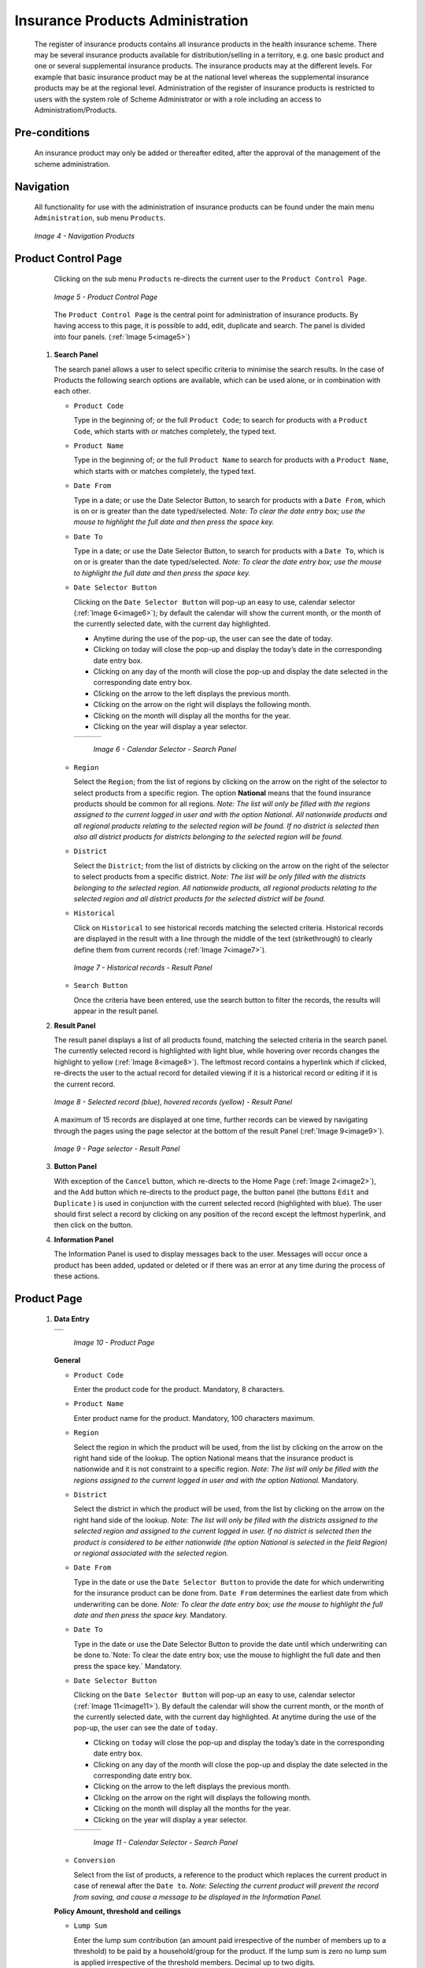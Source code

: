 

Insurance Products Administration
^^^^^^^^^^^^^^^^^^^^^^^^^^^^^^^^^

  The register of insurance products contains all insurance products in the health insurance scheme. There may be several insurance products available for distribution/selling in a territory, e.g. one basic product and one or several supplemental insurance products. The insurance products may at the different levels. For example that basic insurance product may be at the national level whereas the supplemental insurance products may be at the regional level. Administration of the register of insurance products is restricted to users with the system role of Scheme Administrator or with a role including an access to Administratiom/Products.

Pre-conditions
""""""""""""""

  An insurance product may only be added or thereafter edited, after the approval of the management of the scheme administration.

Navigation
""""""""""

  All functionality for use with the administration of insurance products can be found under the main menu ``Administration``, sub menu ``Products``.

  .. _image4:
  .. figure:: /img/user_manual/image4.png
    :align: center

    `Image 4 - Navigation Products`

Product Control Page
""""""""""""""""""""

  Clicking on the sub menu ``Products`` re-directs the current user to the ``Product Control Page``.

  .. _image5:
  .. figure:: /img/user_manual/image5.png
    :align: center

    `Image 5 - Product Control Page`

  The ``Product Control Page`` is the central point for administration of insurance products. By having access to this page, it is possible to add, edit, duplicate and search. The panel is divided into four panels. (:ref:`Image 5<image5>`)

 #. **Search Panel**

    The search panel allows a user to select specific criteria to minimise the search results. In the case of Products the following search options are available, which can be used alone, or in combination with each other.

    * ``Product Code``

      Type in the beginning of; or the full ``Product Code``; to search for products with a ``Product Code``, which starts with or matches completely, the typed text.

    * ``Product Name``

      Type in the beginning of; or the full ``Product Name`` to search for products with a ``Product Name``, which starts with or matches completely, the typed text.

    * ``Date From``

      Type in a date; or use the Date Selector Button, to search for products with a ``Date From``, which is on or is greater than the date typed/selected. *Note: To clear the date entry box; use the mouse to highlight the full date and then press the space key.*

    * ``Date To``

      Type in a date; or use the Date Selector Button, to search for products with a ``Date To``, which is on or is greater than the date typed/selected. *Note: To clear the date entry box; use the mouse to highlight the full date and then press the space key.*

    * ``Date Selector Button``

      Clicking on the ``Date Selector Button`` will pop-up an easy to use, calendar selector (:ref:`Image 6<image6>`); by default the calendar will show the current month, or the month of the currently selected date, with the current day highlighted.

      - Anytime during the use of the pop-up, the user can see the date of today.

      - Clicking on today will close the pop-up and display the today’s date in the corresponding date entry box.

      - Clicking on any day of the month will close the pop-up and display the date selected in the corresponding date entry box.

      - Clicking on the arrow to the left displays the previous month.

      - Clicking on the arrow on the right will displays the following month.

      - Clicking on the month will display all the months for the year.

      - Clicking on the year will display a year selector.

      .. _image6:
      .. |logo1| image:: /img/user_manual/image6.png
        :scale: 100%
        :align: middle
      .. |logo2| image:: /img/user_manual/image7.png
        :scale: 100%
        :align: middle
      .. |logo3| image:: /img/user_manual/image8.png
        :scale: 100%
        :align: middle

      +---------+---------+---------+
      | |logo1| | |logo2| | |logo2| |
      +---------+---------+---------+

        `Image 6 - Calendar Selector - Search Panel`

    * ``Region``

      Select the ``Region``; from the list of regions by clicking on the arrow on the right of the selector to select products from a specific region. The option **National** means that the found insurance products should be common for all regions. `Note: The list will only be filled with the regions assigned to the current logged in user and with the option National. All nationwide products and all regional products relating to the selected region will be found. If no district is selected then also all district products for districts belonging to the selected region will be found.`

    * ``District``

      Select the ``District``; from the list of districts by clicking on the arrow on the right of the selector to select products from a specific district. `Note: The list will be only filled with the districts belonging to the selected region. All nationwide products, all regional products relating to the selected region and all district products for the selected district will be found.`

    * ``Historical``

      Click on ``Historical`` to see historical records matching the selected criteria. Historical records are displayed in the result with a line through the middle of the text (strikethrough) to clearly define them from current records (:ref:`Image 7<image7>`).

      .. _image7:
      .. figure:: /img/user_manual/image9.png
        :align: center

        `Image 7 - Historical records - Result Panel`

    * ``Search Button``

      Once the criteria have been entered, use the search button to filter the records, the results will appear in the result panel.

 #. **Result Panel**

    The result panel displays a list of all products found, matching the selected criteria in the search panel. The currently selected record is highlighted with light blue, while hovering over records changes the highlight to yellow (:ref:`Image 8<image8>`). The leftmost record contains a hyperlink which if clicked, re-directs the user to the actual record for detailed viewing if it is a historical record or editing if it is the current record.

    .. _image8:
    .. figure:: /img/user_manual/image10.png
      :align: center

      `Image 8 - Selected record (blue), hovered records (yellow) - Result Panel`

    A maximum of 15 records are displayed at one time, further records can be viewed by navigating through the pages using the page selector at the bottom of the result Panel (:ref:`Image 9<image9>`).

    .. _image9:
    .. figure:: /img/user_manual/image11.png
      :align: center

      `Image 9 - Page selector - Result Panel`

 #. **Button Panel**

    With exception of the ``Cancel`` button, which re-directs to the Home Page (:ref:`Image 2<image2>`), and the Add button which re-directs to the product page, the button panel (the buttons ``Edit`` and ``Duplicate`` ) is used in conjunction with the current selected record (highlighted with blue). The user should first select a record by clicking on any position of the record except the leftmost hyperlink, and then click on the button.

 #. **Information Panel**

    The Information Panel is used to display messages back to the user. Messages will occur once a product has been added, updated or deleted or if there was an error at any time during the process of these actions.

Product Page
""""""""""""

 #. **Data Entry**

    .. _image10:
    .. |logo4| image:: /img/user_manual/image12.png
      :scale: 100%
      :align: middle
    .. |logo5| image:: /img/user_manual/image13.png
      :scale: 100%
      :align: middle

    +---------+
    | |logo4| |
    +---------+
    | |logo5| |
    +---------+

      `Image 10 - Product Page`

    **General** 

    * ``Product Code``

      Enter the product code for the product. Mandatory, 8 characters.

    * ``Product Name``

      Enter product name for the product. Mandatory, 100 characters maximum.

    * ``Region``

      Select the region in which the product will be used, from the list by clicking on the arrow on the right hand side of the lookup. The option National means that the insurance product is nationwide and it is not constraint to a specific region. `Note: The list will only be filled with the regions assigned to the current logged in user and with the option National.` Mandatory.

    * ``District``

      Select the district in which the product will be used, from the list by clicking on the arrow on the right hand side of the lookup. `Note: The list will only be filled with the districts assigned to the selected region and assigned to the current logged in user. If no district is selected then the product is considered to be either nationwide (the option National is selected in the field Region) or regional associated with the selected region.`

    * ``Date From``

      Type in the date or use the ``Date Selector Button`` to provide the date for which underwriting for the insurance product can be done from. ``Date From`` determines the earliest date from which underwriting can be done. `Note: To clear the date entry box; use the mouse to highlight the full date and then press the space key.` Mandatory.

    * ``Date To``

      Type in the date or use the Date Selector Button to provide the date until which underwriting can be done to.`Note: To clear the date entry box; use the mouse to highlight the full date and then press the space key.` Mandatory.

    * ``Date Selector Button``

      Clicking on the ``Date Selector Button`` will pop-up an easy to use, calendar selector (:ref:`Image 11<image11>`). By default the calendar will show the current month, or the month of the currently selected date, with the current day highlighted. At anytime during the use of the pop-up, the user can see the date of ``today``.

      - Clicking on ``today`` will close the pop-up and display the today’s date in the corresponding date entry box.
      - Clicking on any day of the month will close the pop-up and display the date selected in the corresponding date entry box.
      - Clicking on the arrow to the left displays the previous month.
      - Clicking on the arrow on the right will displays the following month.
      - Clicking on the month will display all the months for the year.
      - Clicking on the year will display a year selector.

      .. _image11:
      .. |logo6| image:: /img/user_manual/image6.png
        :scale: 100%
        :align: middle
      .. |logo7| image:: /img/user_manual/image7.png
        :scale: 100%
        :align: middle
      .. |logo8| image:: /img/user_manual/image8.png
        :scale: 100%
        :align: middle

      +---------+---------+---------+
      | |logo6| | |logo7| | |logo8| |
      +---------+---------+---------+

        `Image 11 - Calendar Selector - Search Panel`

    * ``Conversion``

      Select from the list of products, a reference to the product which replaces the current product in case of renewal after the ``Date to``. `Note: Selecting the current product will prevent the record from saving, and cause a message to be displayed in the Information Panel.`

    **Policy Amount, threshold and ceilings**

    * ``Lump Sum``

      Enter the lump sum contribution (an amount paid irrespective of the number of members up to a threshold) to be paid by a household/group for the product. If the lump sum is zero no lump sum is applied irrespective of the threshold members. Decimal up to two digits.

    * ``Threshold Members``

      Enter the threshold number of members in product for which the lump sum is valid.

    * ``Number of Members``

      Enter the maximal number of members of a household/group for the product.

    * ``Contribution Adult``

      Enter the contribution to be paid for each adult (on top of the threshold number of members). Decimal up to two digits.

    * ``Contribution Child``

      Enter the contribution to be paid for each child (on top of the threshold number of members). Decimal up to two digits.

    * ``Insurance Period``

      Enter duration of the period in months, in which a policy with the product will be valid. Mandatory.

    * ``Administration Period``

      Enter duration of the administration period in months. The administration period is added to the enrolment date/renewal date for determination of the policy start date.

    * ``Max Instalments``

      Enter maximal number of instalments in which contributions for a policy may be paid. Mandatory.

    * ``Grace Period Payment``

      Enter duration of the period in months, in which a policy has a grace period (not fully paid up) before it is suspended. Mandatory, although it is by default and can be left at zero.

    * ``Grace Period Enrolment``

      Enter duration of the period in months after the starting date of a cycle (including this starting date), in which underwriting of a policy will still be associated with this cycle.

    * ``Grace Period Renewal``

      Enter duration of the period in months after the starting date of a cycle (including this starting date), in which renewing of a policy will still be associated with this cycle.

    * ``Enrolment Discount percentage``

      Enter the enrolment discount percentage for the insurance product. The discount percentage is applied on the total contributions calculated for a policy underwritten earlier than ``Enrolment disc. period`` months before the start date of the corresponding cycle.

    * ``Enrolment Discount Period``

      Enter the enrolment discount period of the insurance product in months.

    * ``Renewal Discount Percentage``

      Enter the renewal discount percentage for the insurance product. The discount percentage is applied on the total contributions calculated for a policy renewed earlier than ``renewal disc. period`` months before the start date of the corresponding cycle.

    * ``Renewal Discount Period``

      Enter the renewal discount period of the insurance product in months.

    * ``Registration Lump Sum``

      Enter the lump sum (for a household/group) for registration fee to be paid at the first enrolment of the household/group. Registration fee is not paid for renewals of policies.

    * ``Assembly Lump Sum``

      Enter the lump sum (for a household/group) for additional assembly fee to be paid both at the first enrolment and renewals of policies.

    * ``Registration Fee``

      Enter the registration fee per member of a household/group. If registration lump sum is non zero, registration fee is not considered. Registration fee is not paid for renewals of policies.

    * ``Assembly Fee``

      Enter the assembly fee per member of a household/group. If assembly lump sum is non zero, assembly fee is not considered. Assembly fee is paid both at the first enrolment and renewals of policies.


    **Covered Medical sercices**

      Select from the list of available medical services (from the register of Medical Services) the medical services covered within the insurance product, by either clicking on the ``Check All`` box at the top of the list of medical services, or by selectively clicking on the check box to the left of the medical service.

    * ``Medical Services Grid``

      .. _image 12:
      .. figure:: /img/user_manual/image14.png
        :align: center

        `Image 12 - Medical Services - Product`

    * ``Code``

      Displays the code for the medical service

    * ``Name``

      Displays the name of the medical service

    * ``Type``

      Displays the type of the medical service

    * ``Level``

      Displays the level of the medical service

    * ``Limit``

      Indicates the type of limitation of coverage for the medical service. This may be adjusted per medical service, select between Co-Insurance [C] and Fixed amount [F]. Co-insurance means coverage of a specific percentage of the price of the medical service by policies of the insurance product. Fixed amount means coverage up the specified limit. C is the default value. Limit O is used for claims having the type of visit Other, Limit R is used for claims having the type of visit Referral and Limit E is used for claims having the type of visit Emergency.

    * ``Origin``

      Indicates where the price for remuneration of the service comes from. This may be adjusted per service, the options are: [P] Price taken from the price list of a claiming health facility, [O] Price taken from a claim and [R] Relative price, the nominal value of which is taken from the price list and the actual value of which is determined backwards according to available funds and volume of claimed services and medical items in a period. [R] is the default value.

    * ``Adult``

      Indicates the limitation for adults. If the type of limitation is a co-insurance then the value is the percentage of the price covered by policies of the insurance product for adults. If the type of limitation is a fixed limit the value is an amount up to which price of the service is covered for adults by policies of the insurance product. Default is 100%. Adult O is for Other, Adult R is for Referral and Adult E is for Emergency claims according to the type of visit (Visit Type).

    * ``Child``

      Indicates the limitation for children. If the type of limitation is a co-insurance then the value is the percentage of the price covered for children by policies of the insurance product. If the type of limitation is a fixed limit the value is an amount up to which price of the service is covered for children by policies of the insurance product. Default is 100%. Child O is for Other, Child R is for Referral and Child E is for Emergency claims according to the type of visit (Visit Type).

    * ``No Adult``

      It indicates the maximal number of provisions of the medical service during the insurance period for an adult.

    * ``No Child``

      It indicates the maximal number of provisions of the medical service during the insurance period for an child.

    * ``Waiting Period Adult``

      Indicates waiting period in months (after the effective date of a policy) for an adult.

    * ``Waiting Period Child``

      Indicates waiting period in months (after the effective date of a policy) for a child.

    * ``Ceiling Adult``

      It indicates whether the medical service is excluded from comparison against ceilings defined in the insurance product for adults. Default is that the medical service is not excluded from comparisons with ceilings. [H] means exclusion only for provision of in-patient care, [N] means exclusion only for out-patient care and [B] means exclusion both for in-patient and out-patient care.

    * ``Ceiling Child``

      It indicates whether the medical service is excluded from comparison against ceilings defined in the insurance product for children. Default is that the medical service is not excluded from comparisons with ceilings. [H] means exclusion only for provision of in-patient care, [N] means exclusion only for out-patient care and [B] means exclusion both for in-patient and out-patient care.

    **Covered Medical sercices**

      Select from the list of available medical items (from the register of Medical Items) the medical items covered within the product; by either clicking on the Check All box at the top of the list of medical items, or by selectively clicking on the check box to the left of the medical item.

    * ``medical items grid``

      .. _image 13:
      .. figure:: /img/user_manual/image15.png
        :align: center

        `Image 13 - Medical Items - Product`

    * ``Code``

      Displays the code for the medical item

    * ``Name``

      Displays the name of the medical item

    * ``Type``

      Displays the type of the medical item

    * ``Package``

      Displays the packaging of the medical Item

    * ``Limit``

      Indicates the type of limitation of coverage for the medical item. This may be adjusted per medical item, select between Co-Insurance [C] and Fixed amount [F]. Co-insurance means coverage of a specific percentage of the price of the medical item by policies of the insurance product. Fixed amount means coverage up the specified limit. C is the default value. Limit O is used for claims having the type of visit Other, Limit R is used for claims having the type of visit Referral and Limit E is used for claims having the type of visit Emergency.

    * ``Origin``

      It indicates where the price for remuneration of the item, comes from: This may be adjusted per medical item, the options are: [P] Price taken from the price list of a claiming health facility, [O] Price taken from a claim and [R] Relative price, the nominal value of which is taken from the price list and the actual value of which is determined backwards according to available funds and the volume of claimed services and medical items in a period. [R] is the default value.

    * ``Adult``

      It indicates the limitation for adults. If the type of limitation is a co-insurance then the value is the percentage of the price covered for adults by policies of the insurance product. If the type of limitation is a fixed limit the value is an amount up to which price of the item is covered for adults by policies of the insurance product. Default is 100%. Adult O is for Other, Adult R is for Referral and Adult E is for Emergency claims according to the type of visit (Visit Type).

    * ``Child``

      It indicates the limitation for children. If the type of limitation is a co-insurance then the value is the percentage of the price covered for children by policies of the insurance product. If the type of limitation is a fixed limit the value is an amount up to which price of the service is covered for children by policies of the insurance product. Default is 100%. Child O is for Other, Child R is for Referral and Child E is for Emergency claims according to the type of visit (Visit Type).

    * ``No Adult``

      It indicates the maximal number of provisions of the medical item during the insurance period for an adult.

    * ``No Child``

      It indicates the maximal number of provisions of the medical item during the insurance period for a child.

    * ``Waiting Period Adult``

      It indicates waiting period in months (after the effective date of a policy) for an adult.

    * ``Waiting Period Child``

      It indicates waiting period in months (after effective date of a policy) for a child.

    * ``Ceiling Adult``

      It indicates whether the medical item is excluded from comparison against ceilings defined for adults in the insurance product. The default is that the medical item is not excluded from comparisons with ceilings. [H] means exclusion only for provision of in-patient care, [N] means exclusion only for out-patient care and [B] means exclusion both for in-patient and out-patient care.

    * ``Ceiling Child``

      It indicates whether the medical item is excluded from comparison against ceilings defined for children in the insurance product. The default is that the medical item is not excluded from comparisons with ceilings. [H] means exclusion only for provision of in-patient care, [N] means exclusion only for out-patient care and [B] means exclusion both for in-patient and out-patient care.

    * ``Account Code Remuneration``

      Enter the account code of the insurance product used in the accounting software for remuneration of the product. 25 characters maximum.

    * ``Account Code Contribution``

      Enter the account code of the insurance product used in the accounting software for paid contributions. 25 characters maximum.

    **policy lenght and start**

    * ``Recurrence``

      Enter duration of the period in months after which registration fee/lump sum is applied again for a renewal. The period starts with the expiry date of the policy to be renewed.

    * ``Start Cycle 1``

    * ``Start Cycle 2``

    * ``Start Cycle 3``

    * ``Start Cycle 4``

      If one or more starting dates (a day and a month) of a cycle are specified then the insurance product is considered as the insurance product with fixed enrolment dates. In this case, activation of underwritten and renewed policies is accomplished always on fixed dates during a year. Maximum four cycle dates can be specified.

    **Deductibles and Ceiling**

      Specify whether Hospital and Non-Hospital care should be determined according to the type of health facility (select [Hospital]) that provided health care or according to the type of health care (select [In-patient]) acquired from a claim. In the first case all health care provided in hospitals (defined in the field ``HF Level`` in the register of Health Facilities) is accounted for ``Hospital Ceilings/Deductibles`` and for calculation of relative prices for the ``Hospital`` part. It means that if clamed health care was provided out-patient in a hospital, it is considered for calculation of ceilings/deductibles and for calculation of relative prices as hospital care. In the second case only in-patient care (determined from a claim when a patient spent at least one night in a health facility) is accounted for ``Hospital Ceilings/Deductibles`` and for calculation of relative prices for hospital part. Other health care including out-patient care provided in hospitals is accounted for ``Non hospital Ceilings/Deductibles`` and also such health care is used for calculation of relative prices for non-hospital part. Mandatory.

    * ``Treatment``

      Deductibles and Ceilings for treatments may be entered for general care (``Hospitals and Non-hospitals``) or for hospital care (``Hospitals``) only and/or for non-hospital care (``Non-Hospitals``) only. An amount may be set, indicating the value that a patient should cover within his/her own means, before a policy of the insurance product comes into effect (``Deductibles``) or the ceiling (maximum amount covered) within a policy of the insurance product (``Ceilings``) for a treatment (the treatment is identified health care claimed in one claim)

    * ``Insuree``

      Deductibles and Ceilings for an insuree may be entered for general care (``Hospitals and Non-hospitals``) or for hospital care (Hospitals) only and/or for non-hospital care (``Non-Hospitals``) only. An amount may be set, indicating the value that an insuree should cover within his/her own means, before a policy of the insurance product comes into effect (``Deductibles``) or the ceiling (maximum amount covered) within a policy of the insurance product (``Ceilings``) for an insuree for the whole insurance period.

    * ``Policy``

      Deductibles and Ceilings for a policy may be entered for general care (``Hospitals and Non-hospitals``) or for hospital care (``Hospitals``) only and/or for non-hospital care (Non-Hospitals) only. An amount may be set, indicating the value that policy holders should cover within their own means, before a policy of the insurance product comes into effect (``Deductibles``) or the ceiling (maximum amount covered) for the policy (all members of a family/group) of the insurance product (``Ceilings``) for the whole insurance period.

    * ``Extra Member Ceiling``

      Additional (extra) ceiling for a policy may be entered for general care (``Hospitals`` and ``Non-hospitals``) or for hospital care (``Hospitals``) only and/or for non-hospital care (``Non-Hospital`` s ) only per a member of a family/group above ``Threshold Members``.

    * ``Maximum Ceiling``

      Maximal ceiling for a policy may be entered for general care (``Hospitals`` and ``Non-hospitals``) or for hospital care (``Hospitals``) only and/or for non-hospital care (``Non-Hospitals``) only if extra ceilings are applied for members of a family/group above ``Threshold Members``.

    * ``Number``

      Maximal number of covered claims per an insuree during the whole insurance period according to the category of a claim. The options are claims of the category ``Consultations``, ``Surgery``, ``Delivery`` and ``Antenatal care``. Maximal numbers may be also specified for Hospitalizations (in-patient stays) and (out-patient visits) ``Visits``. The claim category is determined as follows:

    +-----------------------------------------------------------------------+
    | If at least one service of the category *Surgery* is given in the     |
    | claim it is of category *Surgery*                                     |
    |                                                                       |
    | otherwise                                                             |
    |                                                                       |
    | if at least one service of the category *Delivery* is given in the    |
    | claim it is of category *Delivery*                                    |
    |                                                                       |
    | otherwise                                                             |
    |                                                                       |
    | if at least one service of the category *Antenatal care* is given in  |
    | the claim it is of category *Antenatal care*                          |
    |                                                                       |
    | otherwise                                                             |
    |                                                                       |
    | if the claim is a hospital one the claim it is of category            |
    | *Hospitalization*                                                     |
    |                                                                       |
    | otherwise                                                             |
    |                                                                       |
    | if at least one service of the category *Consultation* is given in    |
    | the claim it is of category *Consultation*                            |
    |                                                                       |
    | otherwise                                                             |
    |                                                                       |
    | the claim is of the category *Visit*                                  |
    +-----------------------------------------------------------------------+

    * ``Ceiling``

      Maximal amount of coverage can be specified for claims according to the category of a claim. The options are claims of the category ``Consultations``, ``Surgery``, ``Delivery``, ``Antenatal care``, Hospitalizations, and ``Visits``. The category of claim is determined according to the procedure described with ``Number``.

      `Note. It is possible to specify only one of the following ceilings –per Treatment, per Insuree or per Policy. If ceilings per category of claims are specified together with ceilings per Treatment, per Insuree or per Policy than evaluation of claims may be dependent under special circumstances on the order of claimed medical services/items in a claim.`

    **Health fund management**

    * ``distribution Period``

      Distribution periods may be entered for general care (``Hospitals`` and ``Non-hospitals``), or for hospital care (``Hospitals``) only and/or for non-hospital care (``Non-Hospitals``) only. Select from the list (**NONE, Monthly, Quarterly, Yearly**), the period that is to be used for calculation of the actual value of relative prices for the insurance product; by clicking on the arrow on the right. The default value is ‘\ **NONE**\ ’ which means that relative prices are not calculated for general health care or for hospital care or non-hospital care within the insurance product. By selecting **Monthly, Quarterly** or **Yearly** will cause a pop-up (:ref:`Image 14<image14>`) with the relative periods (1 period for yearly, 4 for quarterly, 12 for monthly). Percentages should be entered to indicate the distribution over the periods as per the product description. Enter to each field an appropriate percentage of paid contributions for policies of the insurance product allocated proportionally to corresponding calendar period. It means, for example, that in case of the distribution **Monthly** we put in each slot percentage of paid contributions of the insurance product that are allocated to the corresponding month and that is to be used for calculation of relative prices.

      It is not required to enter a value in each period, zero values are accepted. Once all the percentage values have been entered, click on the button OK to submit the values to the respective grid. Clicking on the button ``Cancel`` will cancel the action closing the popup and cancelling the change in the distribution.

        .. _image14:
        .. |logo9| image:: /img/user_manual/image16.png
          :scale: 100%
        .. |logo10| image:: /img/user_manual/image17.png
          :scale: 100%
        .. |logo11| image:: /img/user_manual/image18.png
          :scale: 100%

        +-------+--------+--------+
        ||logo9|||logo10|||logo11||
        +-------+--------+--------+

          `Image 14 - Distribution Periods (Monthly – Quarterly – Yearly) - Product)`

    **Capitation Payment**

      The section allows definition of parameters of a capitation formula used for remuneration of selected levels of health facilities within the insurance product. The report `Capitation Payment` is used for calculation of the amount of capitation payment for individual health facilities. The parameters of the capitation formula are the following:

    * ``Level 1``

      The first level of health facilities can be selected that should be included in the calculation of capitation payments. The options are the following levels of a health facility: Dispensary, Health Centre, and Hospital.

    * ``Sub Level 1``

      The sub-level of the first level of health facilities can be selected that should be included in calculation of capitation payments. If the sub level is not selected, all health facilities of the specified level are included irrespective of their sub-level.

    * ``Level 2``

      The second level of health facilities can be selected that should be included in the calculation of capitation payments. The options are the following levels of a health facility: ``Dispensary``, ``Health Centre``, and ``Hospital``.

    * ``Sub Level 2``

      The sub-level of the second level of health facilities can be selected that should be included in calculation of capitation payments. If the sub level is not selected, all health facilities of the specified level are included irrespective of their sub-level.

    * ``Level 3``

      The third level of health facilities can be selected that should be included in the calculation of capitation payments. The options are the following levels of a health facility: ``Dispensary``, ``Health Centre``, and ``Hospital``.

    * ``Sub Level 3``

      The sub-level of the third level of health facilities can be selected that should be included in calculation of capitation payments. If the sub level is not selected, all health facilities of the specified level are included irrespective of their sub-level.

    * ``Level 4``

      The fourth level of health facilities can be selected that should be included in the calculation of capitation payments. The options are the following levels of a health facility: ``Dispensary``, ``Health Centre``, and ``Hospital``.

    * ``Sub Level 4``

      The sub-level of the fourth level of health facilities can be selected that should be included in calculation of capitation payments. If the sub level is not selected, all health facilities of the specified level are included irrespective of their sub-level.

    * ``Share of Contribution``

      The share of allocated contributions for given insurance product and the period specified for the report Capitation Payment that should be used for calculation of capitation payments for individual health facilities. The amount specified is interpreted as a percentage.

    * ``Weight of Population``

      The weight can be entered that is used for the number of population living in catchments areas of individual health facilities. The amount specified is interpreted as a percentage.

    * ``Weight of Number of Families``

      The weight can be entered that is used for the number of families living in catchments areas of individual health facilities. The amount specified is interpreted as a percentage.

    * ``Weight of Insured Population``

      The weight can be entered that is used for the number of insured population by given insurance product and living in catchments areas of individual health facilities. The amount specified is interpreted as a percentage.

    * ``Weight of Number of Insured Families``

      The weight can be entered that is used for the number of insured families by given insurance product and living in catchments areas of individual health facilities. The amount specified is interpreted as a percentage.

    * ``Weight of Number of Visits``

      The weight can be entered that is used for the number of contacts of insured by given insurance product and living in catchments areas of individual health facilities. The amount specified is interpreted as a percentage.

    * ``Weight of Adjusted Amount``

      The weight can be entered that is used for the adjusted amount on claims for insured by given insurance product and living in catchments areas of individual health facilities. The amount specified is interpreted as a percentage.

    *Note. The capitation formula is defined as follows:*

      :math:`\text{CapitationPayment}_{i} = \sum_{a}^{\ }{(\ \text{Indicator}_{i}^{a}} \times \frac{AllocatedContribution \times ShareContribution \times \text{Share}^{a}}{\sum_{i}^{\ }{\text{In}\text{dicator}}_{i}^{a}})`

      *Where*

      :math:`\text{CapitationPayment}_{i}` *is the amount of capitation payment for i-th health facility*

      :math:`\text{Indicator}_{i}^{a}` *is the value of the indicator of the type a for the i-th health facility.* :math:`\text{Indicator}_{i}^{a}`

      *may be:*

        - *Population living in catchments area of the health facility*
        - *Number of families living in catchments area of the health facility*
        - *Insured population living in catchments area of the health facility*
        - *Insured number of families living in catchments area of the health facility*
        - *Number of claims (contacts) with the health facility by insured in the catchment area*
        - *Adjusted amount*\

      :math:`\text{AllocatedContribution}` *is the amount of contributions for given insurance product for given period*

      :math:`\text{ShareContribution}` *is the formula parameter Share of contribution*

      :math:`\text{Share}^{a}` *is the weight of the indicator of the type a .*

      :math:`\text{Share}^{a}` *may be:*

      - *Weight of Population*
      - *Weight of Number of Families*
      - *Weight of Insured Population*
      - *Weight of Number of Insured Families*
      - *Weight of Number of Visits*
      - *Weight of Adjusted Amount*

 #. **Saving**

    Once all mandatory data is entered, clicking on the ``Save`` button will save the record. The user will be re-directed back to the `Product Control Page <#product-control-page>`__, with the newly saved record displayed and selected in the result panel. A message confirming that the product has been saved will appear on the Information Panel.

 #. **Mandatory data**

    If mandatory data is not entered at the time the user clicks the ``Save`` button, a message will appear in the Information Panel, and the data field will take the focus (by an asterisk on the right of the corresponding data field).

 #. **Cancel**

    By clicking on the ``Cancel`` button, the user will be re-directed to the `Product Control Page <#product-control-page>`__.

Adding a Product
""""""""""""""""

  Click on the ``Add`` button to re-direct to the `Product Page <#claim-administrators-administration>`__\ .

  When the page opens all entry fields are empty. See the `Product Page <#claim-administrators-administration>`__ information on the data entry and mandatory fields.

Editing a Product
"""""""""""""""""

  Click on the ``Edit`` button to re-direct to the `ProductPage <#claim-administrators-administration>`__\ .

  The page will open with the current information loaded into the data entry fields. See the `Product Page <#claim-administrators-administration>`__ for information on the data entry and mandatory fields

Duplicating a Product
"""""""""""""""""""""

  Click on the ``Duplicate`` button to re-direct to the `Product Page <#claim-administrators-administration>`__\ .

  The page will open with all the current information for the selected product, (except for the product code which should be unique), loaded into the data entry fields. See the `Product Page <#claim-administrators-administration>`__ for information on the data entry and mandatory fields. To save the record, enter a unique code before clicking on ``Save``.

Deleting a Product
""""""""""""""""""

  Because of potential problems with synchronization of data between off-line and on-line version, it is not possible delete insurance products currently.
